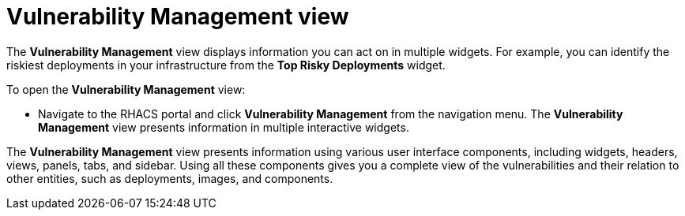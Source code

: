 // Module included in the following assemblies:
//
// * operating/manage-vulnerabilities.adoc
:_module-type: CONCEPT
[id="vulnerability-management-view_{context}"]
= Vulnerability Management view

[role="_abstract"]
The *Vulnerability Management* view displays information you can act on in multiple widgets.
For example, you can identify the riskiest deployments in your infrastructure from the *Top Risky Deployments* widget.

To open the *Vulnerability Management* view:

* Navigate to the RHACS portal and click *Vulnerability Management*  from the navigation menu.
The *Vulnerability Management* view presents information in multiple interactive widgets.

The *Vulnerability Management* view presents information using various user interface components, including widgets, headers, views, panels, tabs, and sidebar.
Using all these components gives you a complete view of the vulnerabilities and their relation to other entities, such as deployments, images, and components.
